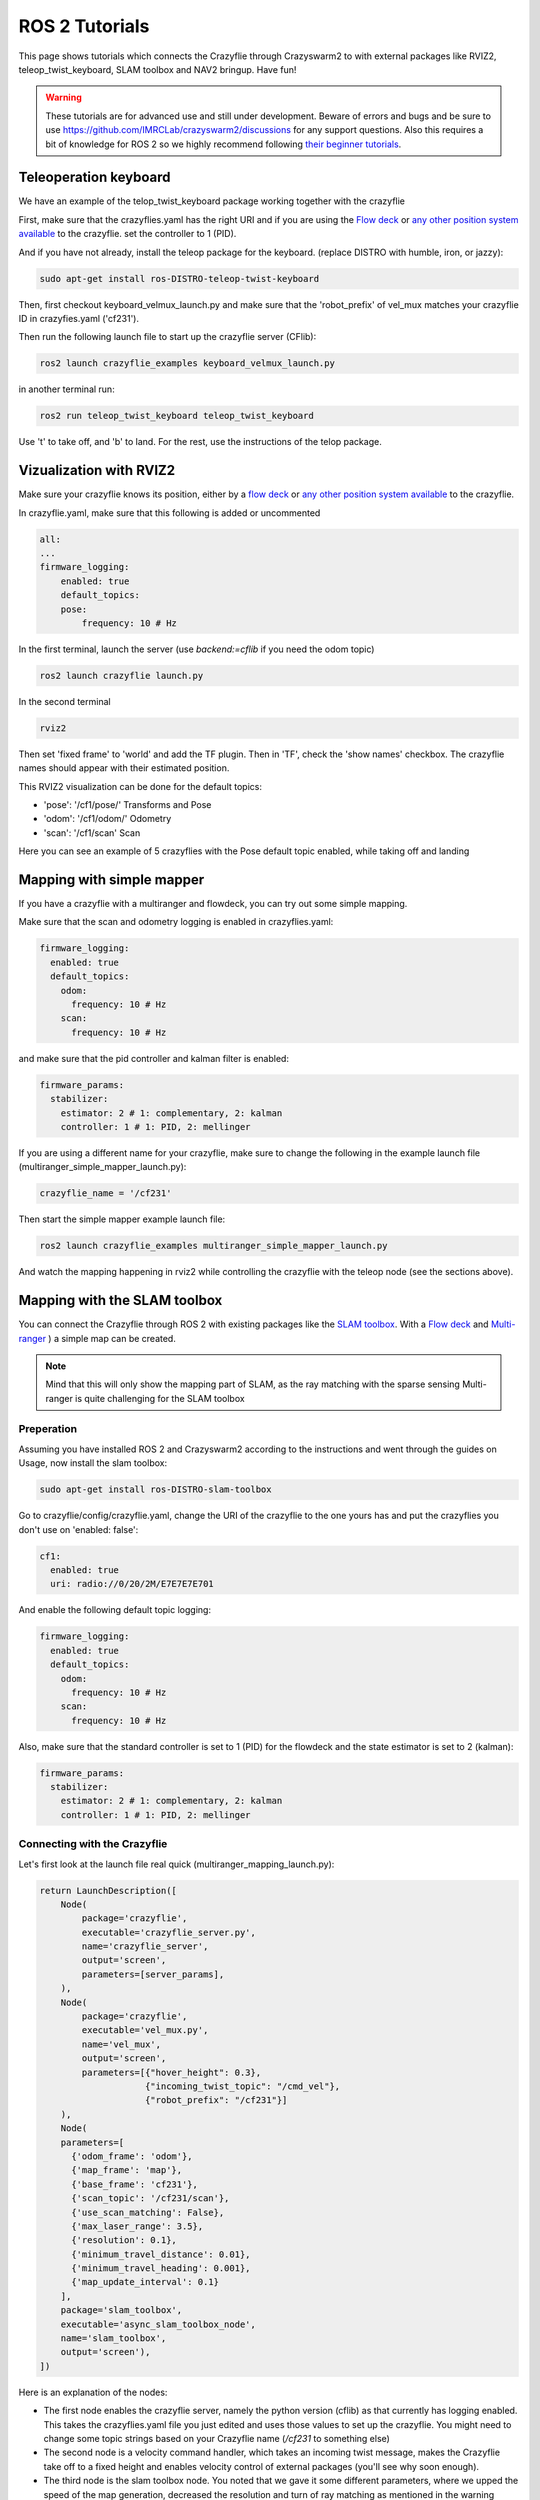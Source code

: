 .. _tutorials:

ROS 2 Tutorials
===============

This page shows tutorials which connects the Crazyflie through Crazyswarm2 to with external packages like RVIZ2, teleop_twist_keyboard, SLAM toolbox and NAV2 bringup. Have fun!


.. warning::
  These tutorials are for advanced use and still under development. Beware of errors and bugs and be sure to use https://github.com/IMRCLab/crazyswarm2/discussions for any support questions. Also this requires a bit of knowledge for ROS 2 so we highly recommend following `their beginner tutorials <https://docs.ros.org/en/humble/Tutorials/Beginner-CLI-Tools.html>`_.



Teleoperation keyboard
----------------------

We have an example of the telop_twist_keyboard package working together with the crazyflie

First, make sure that the crazyflies.yaml has the right URI and if you are using the `Flow deck <https://www.bitcraze.io/products/flow-deck-v2/>`_ or `any other position system available <https://www.bitcraze.io/documentation/system/positioning//>`_ to the crazyflie.  
set the controller to 1 (PID). 

And if you  have not already, install the teleop package for the keyboard. (replace DISTRO with humble, iron, or jazzy):

.. code-block:: bash

    sudo apt-get install ros-DISTRO-teleop-twist-keyboard

Then, first checkout keyboard_velmux_launch.py and make sure that the 'robot_prefix' of vel_mux matches your crazyflie ID in crazyfies.yaml ('cf231').

Then run the following launch file to start up the crazyflie server (CFlib):

.. code-block:: bash

    ros2 launch crazyflie_examples keyboard_velmux_launch.py

in another terminal run:

.. code-block:: bash

    ros2 run teleop_twist_keyboard teleop_twist_keyboard

Use 't' to take off, and 'b' to land. For the rest, use the instructions of the telop package. 


Vizualization with RVIZ2
------------------------


Make sure your crazyflie knows its position, either by a  `flow deck <https://www.bitcraze.io/products/flow-deck-v2/>`_ or `any other position system available <https://www.bitcraze.io/documentation/system/positioning//>`_ to the crazyflie. 

In crazyflie.yaml, make sure that this following is added or uncommented

.. code-block:: bash
    
    all:
    ...
    firmware_logging:
        enabled: true
        default_topics:
        pose:
            frequency: 10 # Hz

In the first terminal, launch the server (use `backend:=cflib` if you need the odom topic)

.. code-block:: bash

    ros2 launch crazyflie launch.py

In the second terminal

.. code-block:: bash

    rviz2

Then set 'fixed frame' to 'world' and add the TF plugin. Then in 'TF', check the 'show names' checkbox.
The crazyflie names should appear with their estimated position.

This RVIZ2 visualization can be done for the default topics:

* 'pose': '/cf1/pose/' Transforms and Pose 
* 'odom': '/cf1/odom/' Odometry
* 'scan': '/cf1/scan' Scan

Here you can see an example of 5 crazyflies with the Pose default topic enabled, while taking off and landing

.. raw:: html

    <div style="position: relative; padding-bottom: 56.25%; margin-bottom: 20pt; height: 0; overflow: hidden; max-width: 100%; height: auto;">
        <iframe src="https://www.youtube.com/embed/w99hLldcSp4" frameborder="0" allowfullscreen style="position: absolute; top: 0; left: 0; width: 100%; height: 100%;"></iframe>
    </div>

Mapping with simple mapper
--------------------------

If you have a crazyflie with a multiranger and flowdeck, you can try out some simple mapping.

Make sure that the scan and odometry logging is enabled in crazyflies.yaml:

.. code-block:: bash

  firmware_logging:
    enabled: true
    default_topics:
      odom:
        frequency: 10 # Hz
      scan:
        frequency: 10 # Hz

and make sure that the pid controller and kalman filter is enabled:

.. code-block:: bash

  firmware_params:
    stabilizer:
      estimator: 2 # 1: complementary, 2: kalman
      controller: 1 # 1: PID, 2: mellinger

If you are using a different name for your crazyflie, make sure to change the following in the example launch file (multiranger_simple_mapper_launch.py):

.. code-block:: bash

    crazyflie_name = '/cf231'

Then start the simple mapper example launch file:

.. code-block:: bash

    ros2 launch crazyflie_examples multiranger_simple_mapper_launch.py

And watch the mapping happening in rviz2 while controlling the crazyflie with the teleop node (see the sections above).

Mapping with the SLAM toolbox
-----------------------------

You can connect the Crazyflie through ROS 2 with existing packages like the `SLAM toolbox <https://github.com/SteveMacenski/slam_toolbox/>`_. 
With a `Flow deck <https://www.bitcraze.io/products/flow-deck-v2/>`_ and `Multi-ranger <https://www.bitcraze.io/products/multi-ranger-deck/>`_
) a simple map can be created.

.. note::
  Mind that this will only show the mapping part of SLAM, as the ray matching with the sparse sensing Multi-ranger is quite challenging for the SLAM toolbox

Preperation
~~~~~~~~~~~

Assuming you have installed ROS 2 and Crazyswarm2 according to the instructions and went through the guides on Usage, now install the slam toolbox:

.. code-block:: bash

    sudo apt-get install ros-DISTRO-slam-toolbox

Go to crazyflie/config/crazyflie.yaml, change the URI of the crazyflie to the one yours has and put the crazyflies you don't use on 'enabled: false':

.. code-block:: bash

  cf1:
    enabled: true
    uri: radio://0/20/2M/E7E7E7E701

And enable the following default topic logging:

.. code-block:: bash

  firmware_logging:
    enabled: true
    default_topics:
      odom:
        frequency: 10 # Hz
      scan:
        frequency: 10 # Hz

Also, make sure that the standard controller is set to 1 (PID) for the flowdeck and the state estimator is set to 2 (kalman):

.. code-block:: bash

  firmware_params:
    stabilizer:
      estimator: 2 # 1: complementary, 2: kalman
      controller: 1 # 1: PID, 2: mellinger


Connecting with the Crazyflie
~~~~~~~~~~~~~~~~~~~~~~~~~~~~~

Let's first look at the launch file real quick (multiranger_mapping_launch.py):


.. code-block:: bash

    return LaunchDescription([
        Node(
            package='crazyflie',
            executable='crazyflie_server.py',
            name='crazyflie_server',
            output='screen',
            parameters=[server_params],
        ),
        Node(
            package='crazyflie',
            executable='vel_mux.py',
            name='vel_mux',
            output='screen',
            parameters=[{"hover_height": 0.3},
                        {"incoming_twist_topic": "/cmd_vel"},
                        {"robot_prefix": "/cf231"}]
        ),
        Node(
        parameters=[
          {'odom_frame': 'odom'},
          {'map_frame': 'map'},
          {'base_frame': 'cf231'},
          {'scan_topic': '/cf231/scan'},
          {'use_scan_matching': False},
          {'max_laser_range': 3.5},
          {'resolution': 0.1},
          {'minimum_travel_distance': 0.01},
          {'minimum_travel_heading': 0.001},
          {'map_update_interval': 0.1}
        ],
        package='slam_toolbox',
        executable='async_slam_toolbox_node',
        name='slam_toolbox',
        output='screen'),
    ])

Here is an explanation of the nodes:

* The first node enables the crazyflie server, namely the python version (cflib) as that currently has logging enabled. This takes the crazyflies.yaml file you just edited and uses those values to set up the crazyflie. You might need to change some topic strings based on your Crazyflie name (`/cf231` to something else)
* The second node is a velocity command handler, which takes an incoming twist message, makes the Crazyflie take off to a fixed height and enables velocity control of external packages (you'll see why soon enough).
* The third node is the slam toolbox node. You noted that we gave it some different parameters, where we upped the speed of the map generation, decreased the resolution and turn of ray matching as mentioned in the warning above.

Turn on your crazyflie and put it in the middle of the room you would like to map. Make sure to mark the starting position for later.

Now startup the crazyflie server with the following example launch file, after sourcing the 'setup.bash' of course:

.. code-block:: bash

    source install/setup.bash
    ros2 launch crazyflie_examples multiranger_mapping_launch.py 

You should now see the M4 LED blinking green and red and the following appear on the screen:

.. code-block:: bash

    [INFO] [launch]: All log files can be found below /home/knmcguire/.ros/log/2022-10-03-16-15-53-553693-kim-legion-15498
    [INFO] [launch]: Default logging verbosity is set to INFO
    [INFO] [crazyflie_server.py-1]: process started with pid [15500]
    [INFO] [vel_mux.py-2]: process started with pid [15502]
    [INFO] [async_slam_toolbox_node-3]: process started with pid [15504]
    [async_slam_toolbox_node-3] [INFO] [1664806553.866149124] [slam_toolbox]: Using solver plugin solver_plugins::CeresSolver
    [vel_mux.py-2] [INFO] [1664806559.174521891] [vel_mux]: Velocity Multiplexer set for /cf1 with height 0.3 m using the /cmd_vel topic
    [crazyflie_server.py-1] [INFO] [1664806560.043101845] [crazyflie_server]:  radio://0/20/2M/E7E7E7E701 is fully connected!
    [crazyflie_server.py-1] [INFO] [1664806560.044138096] [crazyflie_server]: All Crazyflies are fully connected!
    [crazyflie_server.py-1] [INFO] [1664806560.054259470] [crazyflie_server]:  radio://0/20/2M/E7E7E7E701: commander.enHighLevel is set to 1
    [crazyflie_server.py-1] [INFO] [1664806560.105691178] [crazyflie_server]:  radio://0/20/2M/E7E7E7E701: stabilizer.controller is set to 1
    [crazyflie_server.py-1] [INFO] [1664806560.107138259] [crazyflie_server]:  radio://0/20/2M/E7E7E7E701: stabilizer.estimator is set to 2
    [crazyflie_server.py-1] [INFO] [1664806560.114968490] [crazyflie_server]: All Crazyflies parameters are initialized
    [crazyflie_server.py-1] [INFO] [1664806560.116479518] [crazyflie_server]: radio://0/20/2M/E7E7E7E701 setup logging for scan at freq 10
    [crazyflie_server.py-1] [INFO] [1664806560.118522365] [crazyflie_server]: radio://0/20/2M/E7E7E7E701 setup logging for odom at freq 10
    [crazyflie_server.py-1] [INFO] [1664806560.123137907] [crazyflie_server]: All Crazyflies loggging are initialized
    [async_slam_toolbox_node-3] [INFO] [1664806560.329904109] [slam_toolbox]: Message Filter dropping message: frame 'cf1' at time 1664806560.232 for reason 'discarding message because the queue is full'
    [async_slam_toolbox_node-3] Info: clipped range threshold to be within minimum and maximum range!
    [async_slam_toolbox_node-3] [WARN] [1664806560.333439709] [slam_toolbox]: maximum laser range setting (3.5 m) exceeds the capabilities of the used Lidar (3.5 m)
    [async_slam_toolbox_node-3] Registering sensor: [Custom Described Lidar]


If anything is off, check if the crazyflie.yaml has been configured correctly!

Now, open up a  rviv2 window in a seperate terminal with :

.. code-block:: bash

    source /opt/ros/DISTRO/setup.bash
    rviz2

Add the following displays and panels to RVIZ:

* Changed the 'Fixed frame' to 'map'
* 'Add' button under displays and 'by topic' tab, select the '/map' topic.
* 'Add' button under displays and 'by display type' add a transform.
* 'Panels' on the top menu, select 'add new panel' and select the SLAMToolBoxPlugin

It should look like something like this:

.. image:: images/slam_rviz2.jpg


Flying and mapping
~~~~~~~~~~~~~~~~~~

While still connected to the crazyflie with the server, open another terminal and type:

.. code-block:: bash

    source /opt/ros/DISTRO/setup.bash
    ros2 run teleop_twist_keyboard teleop_twist_keyboard

and make the crazyflie take off with the 't' key on your keyboard. Now fly around the room to make a map of it.

.. raw:: html

    <div style="position: relative; padding-bottom: 56.25%; margin-bottom: 20pt; height: 0; overflow: hidden; max-width: 100%; height: auto;">
        <iframe src="https://www.youtube.com/embed/-NfKnlJMAHQ" frameborder="0" allowfullscreen style="position: absolute; top: 0; left: 0; width: 100%; height: 100%;"></iframe>
    </div>


.. note::

    Tip: start with turning slowly with yaw, which should be enough to get most of the room. 


Once you are happy, you can save the map with 'Save Map' in the SLAM toolbox panel, and land the crazyflie with 't' with teleop_twist_keyboard. 

If not, you could tweak with the parameters of  the `SLAM toolbox <https://github.com/SteveMacenski/slam_toolbox/>`_ to get a better result.


Connecting with Nav2 Bringup
----------------------------

With the previous tutorial you made a map of the environment, so now it is time to use it for navigation!

Preperation
~~~~~~~~~~~
.. note::

  This tutorial assume you have taken the above mapping tutorial first. 

Find the all the files that were created by the RVIZ2 slam toolbox plugin, which should be in format \*.yaml, \*.posegraph, \*.data and \*.pgm, and copy them in the /crazyflie_examples/data/ folder. 
Either you can replace those that are there already ('map.\*'), or call them different and just change the name in the launch file, which will be explain now.

Next, install the Navigation2 Bringup package:

.. code-block:: bash

  sudo apt-get install ros-DISTRO-nav2-bringup

Looking at the Launch file
~~~~~~~~~~~~~~~~~~~~~~~~~~

Let's take a look at the launch file (multiranger_nav3_launch.py):

.. code-block:: python

    return LaunchDescription([
        Node(
            package='crazyflie',
            executable='crazyflie_server.py',
            name='crazyflie_server',
            output='screen',
            parameters=[{"world_tf_name": 'map'},
                        server_params],
        ),
        Node(
            package='crazyflie',
            executable='vel_mux.py',
            name='vel_mux',
            output='screen',
            parameters=[{"hover_height": 0.3},
                        {"incoming_twist_topic": "/cmd_vel"},
                        {"robot_prefix": "/cf1"}]
        ),
        Node(
        parameters=[
          {'odom_frame': 'odom'},
          {'map_frame': 'map'},
          {'base_frame': 'cf1'},
          {'scan_topic': '/cf1/scan'},
          {'use_scan_matching': False},
          {'max_laser_range': 3.5},
          {'resolution': 0.1},
          {'minimum_travel_distance': 0.01},
          {'minimum_travel_heading': 0.001},
          {'map_update_interval': 0.1},
          {'mode': 'localization'},
          {"map_file_name": cf_examples_dir + "/data/" + map_name},
          {"map_start_pose": [0.0, 0.0, 0.0]} ],
        package='slam_toolbox',
        executable='async_slam_toolbox_node',
        name='slam_toolbox',
        output='screen'),
        IncludeLaunchDescription(
            PythonLaunchDescriptionSource(
                os.path.join(bringup_launch_dir, 'bringup_launch.py')),
            launch_arguments={'slam': 'False',
                            'use_sim_time': 'false',
                            'map': cf_examples_dir + "/data/" + map_name + ".yaml",
                            'params_file': os.path.join(cf_examples_dir, 'nav2_params.yaml'),
                            'autostart': 'true',
                            'use_composition': 'true',
                            'transform_publish_period': '0.02'
                            }.items()
        ),
        IncludeLaunchDescription(
            PythonLaunchDescriptionSource(
                os.path.join(bringup_launch_dir, 'rviz_launch.py')),
            launch_arguments={
                            'rviz_config': os.path.join(bringup_dir, 'rviz', 'nav2_default_view.rviz')}.items())
    ])

The crazyflie_server, vel_mux and slam toolbox nodes are obviously the same as the mapping launch file example, with some key differences:

* crazyflie_server: An extra parameter called 'world_tf_name' which changes the name of the 'world' transform to 'map'. This is to ensure compatibilty with the NAV2 bringup node later.
* slam toolbox:  'map_frame' set to 'map, 'mode' set to localization with a 'map_file_name' and 'map_start_pose' (now remember marking the start position of the mapping tutorial?)

The next two nodes are new, which are included IncludeLaunchDescription to include other launch files (since these are pretty big).

* Navigation Bringup: 'slam' is set to false since that is already enabled, 'map' includes the yaml file of what was created in the previous mapping tutorial. 'params_file' contains all the parameters that have been altered a bit for the crazyflie.
* RVIZ2: 'rviz_config' is set to a default rviz2 file of Nav2 that saves us the trouble of setting everything up by hand. 

Navigate the Crazyflie
~~~~~~~~~~~~~~~~~~~~~~

In a terminal run the following from the ROS 2 workspace. 

.. code-block:: bash

    source install/setup.bash
    ros2 launch crazyflie_examples multiranger_nav2_launch.py 

We will not now show all the print-outs, just make sure that at the crazyflie is connected and it outputs the right transforms and topics like in the mapping tutorial

Now, open another terminal and open up a teleop_twist_keyboard just like last time. Press 't' on your keyboard to make the crazyflie fly.

On top of the RVIZ2 window, you see the button 'Nav2 goal'. Click at in a free spot in the map and watch the crazyflie go places :). 

Also try it out by putting obstacles along the path of the crazyflie like in the video here.

.. raw:: html

    <div style="position: relative; padding-bottom: 56.25%; margin-bottom: 20pt; height: 0; overflow: hidden; max-width: 100%; height: auto;">
        <iframe src="https://www.youtube.com/embed/1BKLPkQ6Gz8" frameborder="0" allowfullscreen style="position: absolute; top: 0; left: 0; width: 100%; height: 100%;"></iframe>
    </div>

As you noticed, the movement around the obstacles are pretty conservative. You can tune the values in /config/nav2_params.yaml, like the global or local planner's inflation_layer or the size of the robot.
Please check out  `NAV2's tuning documentation <https://navigation.ros.org/tuning/index.html/>`_ for more explanation of these values.

.. note::
  Final note. The SLAM performance and navigation performance of the Crazyflie with the multiranger is doable but not perfect. We absolutely encourage you to tweak and tune the parameters to get something better! (And if you do, please share :D)


